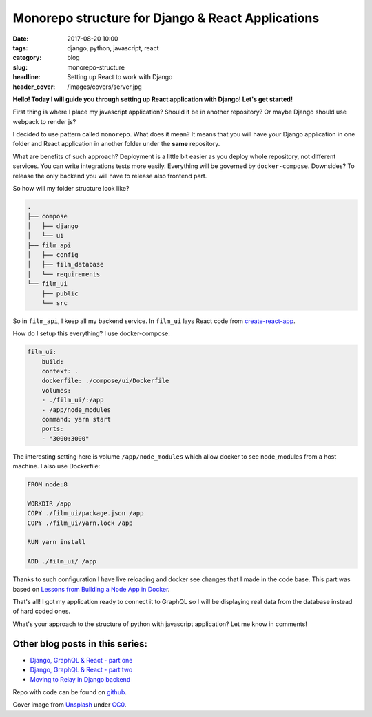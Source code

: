 Monorepo structure for Django & React Applications
##################################################

:date: 2017-08-20 10:00
:tags: django, python, javascript, react
:category: blog
:slug: monorepo-structure
:headline: Setting up React to work with Django
:header_cover: /images/covers/server.jpg

**Hello! Today I will guide you through setting up React application with Django! Let's get started!**

First thing is where I place my javascript application? Should it be in another repository? Or maybe Django should
use webpack to render js?

I decided to use pattern called ``monorepo``. What does it mean? It means that you will have your Django application in one
folder and React application in another folder under the **same** repository.

What are benefits of such approach? Deployment is a little bit easier as you deploy whole repository, not different services.
You can write integrations tests more easily. Everything will be governed by ``docker-compose``. Downsides? To release the only backend
you will have to release also frontend part.

So how will my folder structure look like?

.. code-block:: shell

    .
    ├── compose
    │   ├── django
    │   └── ui
    ├── film_api
    │   ├── config
    │   ├── film_database
    │   └── requirements
    └── film_ui
        ├── public
        └── src

So in ``film_api``, I keep all my backend service. In ``film_ui`` lays React code from `create-react-app <https://github.com/facebookincubator/create-react-app>`_.

How do I setup this everything? I use docker-compose:

.. code-block:: yml

    film_ui:
        build:
        context: .
        dockerfile: ./compose/ui/Dockerfile
        volumes:
        - ./film_ui/:/app
        - /app/node_modules
        command: yarn start
        ports:
        - "3000:3000"

The interesting setting here is volume ``/app/node_modules`` which allow docker to see node_modules from a host machine. I also use Dockerfile:

.. code-block:: dockerfile

    FROM node:8

    WORKDIR /app
    COPY ./film_ui/package.json /app
    COPY ./film_ui/yarn.lock /app

    RUN yarn install

    ADD ./film_ui/ /app

Thanks to such configuration I have live reloading and docker see changes that I made in the code base. This part was based on `Lessons from Building a Node App in Docker <http://jdlm.info/articles/2016/03/06/lessons-building-node-app-docker.html>`_.

That's all! I got my application ready to connect it to GraphQL so I will be displaying real data from the database instead of hard coded ones.

What's your approach to the structure of python with javascript application? Let me know in comments!

Other blog posts in this series:
--------------------------------

- `Django, GraphQL & React - part one <{filename}/blog/django_graphql1.rst>`_
- `Django, GraphQL & React - part two <{filename}/blog/django_graphql2.rst>`_
- `Moving to Relay in Django backend <{filename}/blog/django_graphql4.rst>`_

Repo with code can be found on `github <https://github.com/krzysztofzuraw/personal-blog-projects/tree/master/blog_django_graphql_react_relay>`_.



Cover image from `Unsplash <https://unsplash.com/search/server?photo=Re6__yidc48>`_ under
`CC0 <https://creativecommons.org/publicdomain/zero/1.0/>`_.
